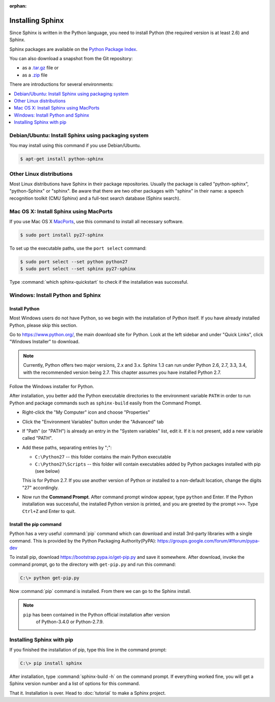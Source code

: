 :orphan:

Installing Sphinx
=================

Since Sphinx is written in the Python language, you need to install Python
(the required version is at least 2.6) and Sphinx.

Sphinx packages are available on the `Python Package Index
<https://pypi.python.org/pypi/Sphinx>`_.

You can also download a snapshot from the Git repository:

* as a `.tar.gz <https://github.com/sphinx-doc/sphinx/archive/master.tar.gz>`__
  file or
* as a `.zip <https://github.com/sphinx-doc/sphinx/archive/master.zip>`_ file

There are introductions for several environments:

.. contents::
   :depth: 1
   :local:
   :backlinks: none


Debian/Ubuntu: Install Sphinx using packaging system
----------------------------------------------------

You may install using this command if you use Debian/Ubuntu.

.. code-block:: bash

   $ apt-get install python-sphinx


Other Linux distributions
-------------------------

Most Linux distributions have Sphinx in their package repositories.  Usually the
package is called "python-sphinx", "python-Sphinx" or "sphinx".  Be aware that
there are two other packages with "sphinx" in their name: a speech recognition
toolkit (CMU Sphinx) and a full-text search database (Sphinx search).


Mac OS X: Install Sphinx using MacPorts
---------------------------------------

If you use Mac OS X `MacPorts <http://www.macports.org/>`_, use this command to
install all necessary software.

.. code-block:: bash

   $ sudo port install py27-sphinx

To set up the executable paths, use the ``port select`` command:

.. code-block:: bash

   $ sudo port select --set python python27
   $ sudo port select --set sphinx py27-sphinx

Type :command:`which sphinx-quickstart` to check if the installation was
successful.


Windows: Install Python and Sphinx
----------------------------------

Install Python
^^^^^^^^^^^^^^

Most Windows users do not have Python, so we begin with the installation of
Python itself.  If you have already installed Python, please skip this section.

Go to https://www.python.org/, the main download site for Python. Look at the left
sidebar and under "Quick Links", click "Windows Installer" to download.

.. image:: pythonorg.png

.. note::

   Currently, Python offers two major versions, 2.x and 3.x. Sphinx 1.3 can run
   under Python 2.6, 2.7, 3.3, 3.4, with the recommended version being
   2.7.  This chapter assumes you have installed Python 2.7.

Follow the Windows installer for Python.

.. image:: installpython.jpg

After installation, you better add the Python executable directories to the
environment variable ``PATH`` in order to run Python and package commands such
as ``sphinx-build`` easily from the Command Prompt.

* Right-click the "My Computer" icon and choose "Properties"
* Click the "Environment Variables" button under the "Advanced" tab

* If "Path" (or "PATH") is already an entry in the "System variables" list, edit
  it.  If it is not present, add a new variable called "PATH".

* Add these paths, separating entries by ";":

  - ``C:\Python27`` -- this folder contains the main Python executable
  - ``C:\Python27\Scripts`` -- this folder will contain executables added by
    Python packages installed with pip (see below)

  This is for Python 2.7.  If you use another version of
  Python or installed to a non-default location, change the digits "27"
  accordingly.

* Now run the **Command Prompt**.  After command prompt window appear, type
  ``python`` and Enter.  If the Python installation was successful, the
  installed Python version is printed, and you are greeted by the prompt
  ``>>>``.  Type ``Ctrl+Z`` and Enter to quit.


Install the pip command
^^^^^^^^^^^^^^^^^^^^^^^

Python has a very useful :command:`pip` command which can download and install
3rd-party libraries with a single command. This is provided by the
Python Packaging Authority(PyPA):
https://groups.google.com/forum/#!forum/pypa-dev

To install pip, download https://bootstrap.pypa.io/get-pip.py and
save it somewhere.  After download, invoke the command prompt, go to the
directory with ``get-pip.py`` and run this command:

.. code-block:: bat

   C:\> python get-pip.py

Now :command:`pip` command is installed.  From there we can go to the Sphinx
install.

.. note::

   ``pip`` has been contained in the Python official installation after version
    of Python-3.4.0 or Python-2.7.9.


Installing Sphinx with pip
--------------------------

If you finished the installation of pip, type this line in the command prompt:

.. code-block:: bat

   C:\> pip install sphinx

After installation, type :command:`sphinx-build -h` on the command prompt.  If
everything worked fine, you will get a Sphinx version number and a list of
options for this command.

That it.  Installation is over.  Head to :doc:`tutorial` to make a Sphinx
project.
